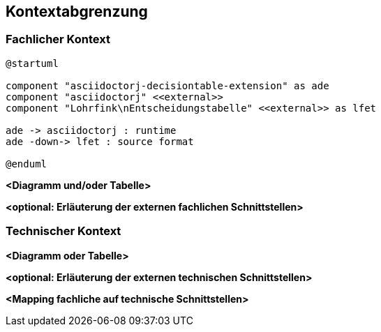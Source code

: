 [[section-system-scope-and-context]]
== Kontextabgrenzung



=== Fachlicher Kontext

[plantuml, fachlicher-context, svg]
----
@startuml

component "asciidoctorj-decisiontable-extension" as ade
component "asciidoctorj" <<external>>
component "Lohrfink\nEntscheidungstabelle" <<external>> as lfet

ade -> asciidoctorj : runtime
ade -down-> lfet : source format

@enduml
----

**<Diagramm und/oder Tabelle>**

**<optional: Erläuterung der externen fachlichen Schnittstellen>**

=== Technischer Kontext


**<Diagramm oder Tabelle>**

**<optional: Erläuterung der externen technischen Schnittstellen>**

**<Mapping fachliche auf technische Schnittstellen>**
